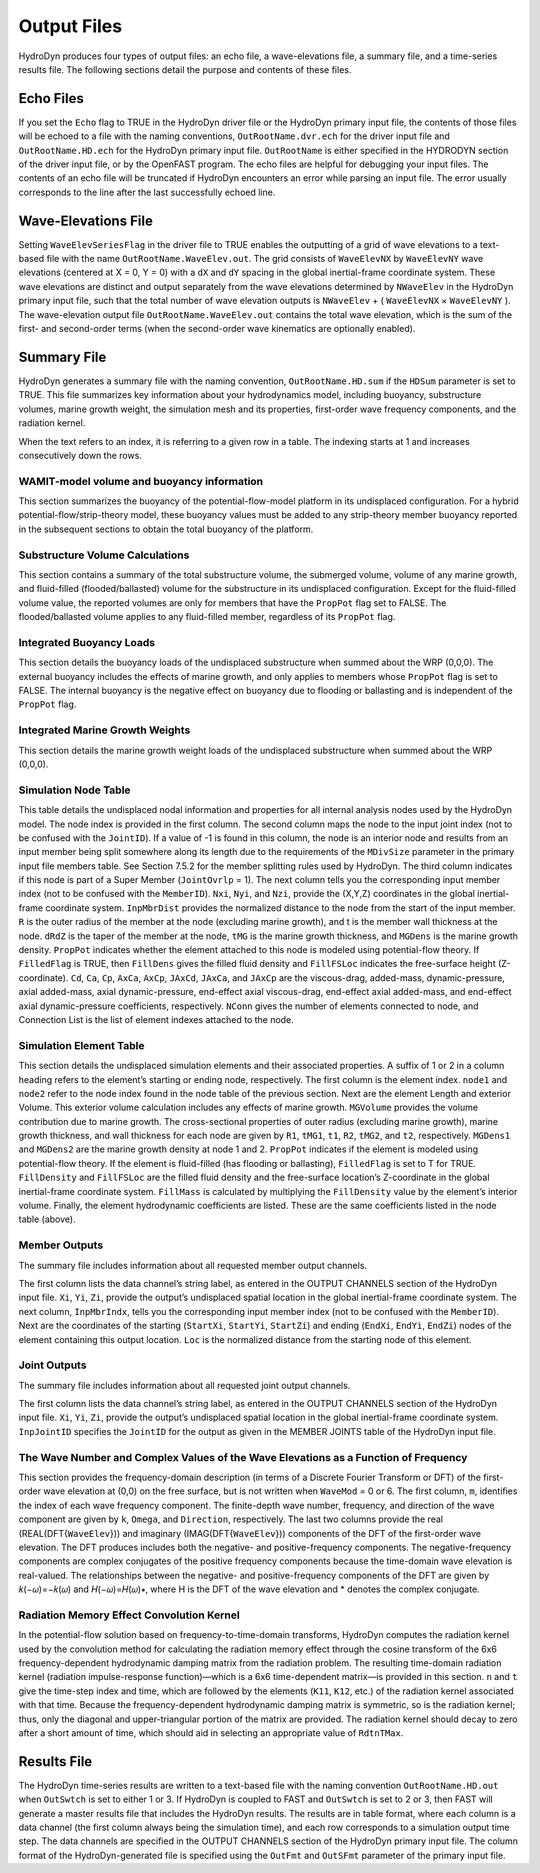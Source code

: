 .. hd__output:

Output Files
============

HydroDyn produces four types of output files: an echo file, a wave-elevations file, a summary
file, and a time-series results file. The following sections detail the
purpose and contents of these files.

Echo Files
------------
If you set the ``Echo`` flag to TRUE in the HydroDyn driver file or the HydroDyn primary input file, 
the contents of those files will be echoed to a file with the naming conventions, 
``OutRootName.dvr.ech`` for the driver input file and ``OutRootName.HD.ech`` for the HydroDyn 
primary input file. ``OutRootName`` is either specified in the HYDRODYN section of the driver 
input file, or by the OpenFAST program. The echo files are helpful for debugging your input files. 
The contents of an echo file will be truncated if HydroDyn encounters an error while parsing an 
input file. The error usually corresponds to the line after the last successfully echoed line.

Wave-Elevations File
-------------------------
Setting ``WaveElevSeriesFlag`` in the driver file to TRUE enables the outputting of a grid of 
wave elevations to a text-based file with the name ``OutRootName.WaveElev.out``. The grid consists 
of ``WaveElevNX`` by ``WaveElevNY`` wave elevations (centered at X = 0, Y = 0) with a ``dX`` 
and ``dY`` spacing in the global inertial-frame coordinate system. These wave elevations are 
distinct and output separately from the wave elevations determined by ``NWaveElev`` in the HydroDyn 
primary input file, such that the total number of wave elevation outputs is ``NWaveElev`` + 
( ``WaveElevNX`` × ``WaveElevNY`` ). The wave-elevation output file ``OutRootName.WaveElev.out`` 
contains the total wave elevation, which is the sum of the first- and second-order terms 
(when the second-order wave kinematics are optionally enabled).

Summary File
----------------
HydroDyn generates a summary file with the naming convention, ``OutRootName.HD.sum`` if the 
``HDSum`` parameter is set to TRUE. This file summarizes key information about your hydrodynamics 
model, including buoyancy, substructure volumes, marine growth weight, the simulation mesh and its 
properties, first-order wave frequency components, and the radiation kernel.

When the text refers to an index, it is referring to a given row in a table. 
The indexing starts at 1 and increases consecutively down the rows.

WAMIT-model volume and buoyancy information
^^^^^^^^^^^^^^^^^^^^^^^^^^^^^^^^^^^^^^^^^^^^
This section summarizes the buoyancy of the potential-flow-model platform in its undisplaced configuration. 
For a hybrid potential-flow/strip-theory model, these buoyancy values must be added to any strip-theory 
member buoyancy reported in the subsequent sections to obtain the total buoyancy of the platform.

Substructure Volume Calculations
^^^^^^^^^^^^^^^^^^^^^^^^^^^^^^^^^
This section contains a summary of the total substructure volume, the submerged volume, volume of any 
marine growth, and fluid-filled (flooded/ballasted) volume for the substructure in its undisplaced 
configuration. Except for the fluid-filled volume value, the reported volumes are only for members that have 
the ``PropPot`` flag set to FALSE. The flooded/ballasted volume applies to any fluid-filled member, 
regardless of its ``PropPot`` flag.

Integrated Buoyancy Loads
^^^^^^^^^^^^^^^^^^^^^^^^^^
This section details the buoyancy loads of the undisplaced substructure when summed about the 
WRP (0,0,0). The external buoyancy includes the effects of marine growth, and only applies to 
members whose ``PropPot`` flag is set to FALSE. The internal buoyancy is the negative effect on 
buoyancy due to flooding or ballasting and is independent of the ``PropPot`` flag.

Integrated Marine Growth Weights
^^^^^^^^^^^^^^^^^^^^^^^^^^^^^^^^^^
This section details the marine growth weight loads of the undisplaced substructure when summed about the WRP (0,0,0).

Simulation Node Table
^^^^^^^^^^^^^^^^^^^^^^^
This table details the undisplaced nodal information and properties for all internal 
analysis nodes used by the HydroDyn model. The node index is provided in the first column. 
The second column maps the node to the input joint index (not to be confused with the ``JointID``). 
If a value of -1 is found in this column, the node is an interior node and results from an input member 
being split somewhere along its length due to the requirements of the ``MDivSize`` parameter in the primary 
input file members table. See Section 7.5.2 for the member splitting rules used by HydroDyn. 
The third column indicates if this node is part of a Super Member (``JointOvrlp`` = 1). The next column 
tells you the corresponding input member index (not to be confused with the ``MemberID``). ``Nxi``, 
``Nyi``, and ``Nzi``, provide the (X,Y,Z) coordinates in the global inertial-frame coordinate system. 
``InpMbrDist`` provides the normalized distance to the node from the start of the input member. 
``R`` is the outer radius of the member at the node (excluding marine growth), and t is the member 
wall thickness at the node. ``dRdZ`` is the taper of the member at the node, ``tMG`` is the marine growth 
thickness, and ``MGDens`` is the marine growth density. ``PropPot`` indicates whether the element attached 
to this node is modeled using potential-flow theory. If ``FilledFlag`` is TRUE, then ``FillDens`` gives 
the filled fluid density and ``FillFSLoc`` indicates the free-surface height (Z-coordinate). 
``Cd``, ``Ca``, ``Cp``, ``AxCa``, ``AxCp``, ``JAxCd``, ``JAxCa``, and ``JAxCp`` are the viscous-drag, 
added-mass, dynamic-pressure, axial added-mass, axial dynamic-pressure, end-effect axial viscous-drag, 
end-effect axial added-mass, and end-effect axial dynamic-pressure coefficients, respectively. 
``NConn`` gives the number of elements connected to node, and Connection List is the list of 
element indexes attached to the node.

Simulation Element Table
^^^^^^^^^^^^^^^^^^^^^^^^^^^^^
This section details the undisplaced simulation elements and their associated properties. 
A suffix of 1 or 2 in a column heading refers to the element’s starting or ending node, 
respectively. The first column is the element index. ``node1`` and ``node2`` refer to the node 
index found in the node table of the previous section. Next are the element Length and 
exterior Volume. This exterior volume calculation includes any effects of marine growth. 
``MGVolume`` provides the volume contribution due to marine growth. The cross-sectional 
properties of outer radius (excluding marine growth), marine growth thickness, and wall 
thickness for each node are given by ``R1``, ``tMG1``, ``t1``, ``R2``, ``tMG2``, and ``t2``, 
respectively. ``MGDens1`` and ``MGDens2`` are the marine growth density at node 1 and 2. 
``PropPot`` indicates if the element is modeled using potential-flow theory. If the element is 
fluid-filled (has flooding or ballasting), ``FilledFlag`` is set to T for TRUE. ``FillDensity`` 
and ``FillFSLoc`` are the filled fluid density and the free-surface location’s Z-coordinate 
in the global inertial-frame coordinate system. ``FillMass`` is calculated by multiplying 
the ``FillDensity`` value by the element’s interior volume. Finally, the element hydrodynamic 
coefficients are listed. These are the same coefficients listed in the node table (above).

Member Outputs
^^^^^^^^^^^^^^^^^
The summary file includes information about all requested member output channels.

The first column lists the data channel’s string label, as entered in the OUTPUT CHANNELS 
section of the HydroDyn input file. ``Xi``, ``Yi``, ``Zi``, provide the output’s undisplaced spatial 
location in the global inertial-frame coordinate system. The next column, ``InpMbrIndx``, tells 
you the corresponding input member index (not to be confused with the ``MemberID``). Next are 
the coordinates of the starting (``StartXi``, ``StartYi``, ``StartZi``) and ending (``EndXi``, ``EndYi``, ``EndZi``) 
nodes of the element containing this output location. ``Loc`` is the normalized distance from the starting node of this element.

Joint Outputs
^^^^^^^^^^^^^^
The summary file includes information about all requested joint output channels.

The first column lists the data channel’s string label, as entered in the 
OUTPUT CHANNELS section of the HydroDyn input file. ``Xi``, ``Yi``, ``Zi``, provide the output’s 
undisplaced spatial location in the global inertial-frame coordinate system. 
``InpJointID`` specifies the ``JointID`` for the output as given in the MEMBER JOINTS table of the HydroDyn input file.

The Wave Number and Complex Values of the Wave Elevations as a Function of Frequency
^^^^^^^^^^^^^^^^^^^^^^^^^^^^^^^^^^^
This section provides the frequency-domain description (in terms of a Discrete Fourier Transform or DFT) 
of the first-order wave elevation at (0,0) on the free surface, but is not written when ``WaveMod`` = 0 or 6. 
The first column, ``m``, identifies the index of each wave frequency component. The finite-depth wave number, 
frequency, and direction of the wave component are given by ``k``, ``Omega``, and ``Direction``, 
respectively. The last two columns provide the real (REAL(DFT{``WaveElev``})) and imaginary 
(IMAG(DFT{``WaveElev``})) components of the DFT of the first-order wave elevation. The DFT produces 
includes both the negative- and positive-frequency components. The negative-frequency components 
are complex conjugates of the positive frequency components because the time-domain wave elevation 
is real-valued. The relationships between the negative- and positive-frequency components of the 
DFT are given by 𝑘(−𝜔)=−𝑘(𝜔) and 𝐻(−𝜔)=𝐻(𝜔)∗, where H is the DFT of the wave elevation and * denotes the complex conjugate.

Radiation Memory Effect Convolution Kernel
^^^^^^^^^^^^^^^^^^^^^^^^^^^^^^^^^^
In the potential-flow solution based on frequency-to-time-domain transforms, HydroDyn computes 
the radiation kernel used by the convolution method for calculating the radiation memory effect 
through the cosine transform of the 6x6 frequency-dependent hydrodynamic damping matrix from 
the radiation problem. The resulting time-domain radiation kernel (radiation impulse-response 
function)—which is a 6x6 time-dependent matrix—is provided in this section. ``n`` and ``t`` give the 
time-step index and time, which are followed by the elements (``K11``, ``K12``, etc.) of the radiation 
kernel associated with that time. Because the frequency-dependent hydrodynamic damping matrix 
is symmetric, so is the radiation kernel; thus, only the diagonal and upper-triangular portion 
of the matrix are provided. The radiation kernel should decay to zero after a short amount of 
time, which should aid in selecting an appropriate value of ``RdtnTMax``.

Results File
--------------
The HydroDyn time-series results are written to a text-based file with the naming 
convention ``OutRootName.HD.out`` when ``OutSwtch`` is set to either 1 or 3. If HydroDyn is 
coupled to FAST and ``OutSwtch`` is set to 2 or 3, then FAST will generate a master results 
file that includes the HydroDyn results. The results are in table format, where each 
column is a data channel (the first column always being the simulation time), and each 
row corresponds to a simulation output time step. The data channels are specified in 
the OUTPUT CHANNELS section of the HydroDyn primary input file. The column format of 
the HydroDyn-generated file is specified using the ``OutFmt`` and ``OutSFmt`` parameter of 
the primary input file.